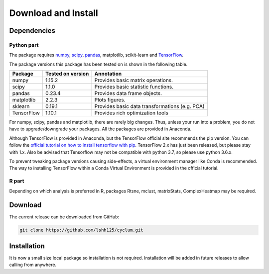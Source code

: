 Download and Install
====================

Dependencies
------------

Python part
^^^^^^^^^^^

The package requires `numpy <http://www.numpy.org//>`_, `scipy <http://www.scipy.org>`_, `pandas <https://pandas.pydata.org/>`_, matplotlib, scikit-learn and `TensorFlow <https://www.tensorflow.org/>`_.

The package versions this package has been tested on is shown in the following table.

+------------------------+------------+------------------------------------------------+
| Package                | Tested on  | Annotation                                     |
|                        | version    |                                                |
+========================+============+================================================+
| numpy                  | 1.15.2     | Provides basic matrix operations.              |
+------------------------+------------+------------------------------------------------+
| scipy                  | 1.1.0      | Provides basic statistic functions.            |
+------------------------+------------+------------------------------------------------+
| pandas                 | 0.23.4     | Provides data frame objects.                   |
+------------------------+------------+------------------------------------------------+
| matplotlib             | 2.2.3      | Plots figures.                                 |
+------------------------+------------+------------------------------------------------+
| sklearn                | 0.19.1     | Provides basic data transformations (e.g. PCA) |
+------------------------+------------+------------------------------------------------+
| TensorFlow             | 1.10.1     | Provides rich optimization tools               |
+------------------------+------------+------------------------------------------------+

For numpy, scipy, pandas and matplotlib, there are rarely big changes. Thus, unless your run into a problem, you do not have to upgrade/downgrade your packages. All the packages are provided in Anaconda.

Although TensorFlow is provided in Anaconda, but the TensorFlow official site recommends the pip version. You can follow the `official tutorial on how to install tensorflow with pip <https://www.tensorflow.org/install/pip>`_. TensorFlow 2.x has just been released, but please stay with 1.x. Also be advised that Tensorflow may not be compatible with python 3.7, so please use python 3.6.x.

To prevent tweaking package versions causing side-effects, a virtual environment manager like Conda is recommended.
The way to installing TensorFlow within a Conda Virtual Environment is provided in the official tutorial.

R part
^^^^^^

Depending on which analysis is preferred in R, packages Rtsne, mclust, matrixStats, ComplexHeatmap may be required.

Download
--------

The current release can be downloaded from GitHub:

.. code:: bash

    git clone https://github.com/lshh125/cyclum.git

Installation
------------

It is now a small size local package so installation is not required.
Installation will be added in future releases to allow calling from anywhere.

